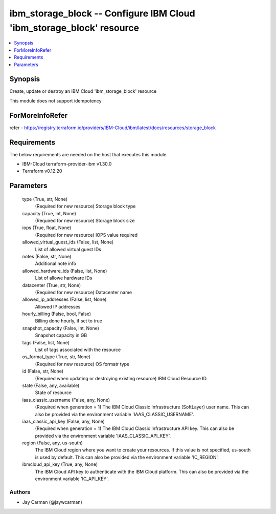 
ibm_storage_block -- Configure IBM Cloud 'ibm_storage_block' resource
=====================================================================

.. contents::
   :local:
   :depth: 1


Synopsis
--------

Create, update or destroy an IBM Cloud 'ibm_storage_block' resource

This module does not support idempotency


ForMoreInfoRefer
----------------
refer - https://registry.terraform.io/providers/IBM-Cloud/ibm/latest/docs/resources/storage_block

Requirements
------------
The below requirements are needed on the host that executes this module.

- IBM-Cloud terraform-provider-ibm v1.30.0
- Terraform v0.12.20



Parameters
----------

  type (True, str, None)
    (Required for new resource) Storage block type


  capacity (True, int, None)
    (Required for new resource) Storage block size


  iops (True, float, None)
    (Required for new resource) IOPS value required


  allowed_virtual_guest_ids (False, list, None)
    List of allowed virtual guest IDs


  notes (False, str, None)
    Additional note info


  allowed_hardware_ids (False, list, None)
    List of allowe hardware IDs


  datacenter (True, str, None)
    (Required for new resource) Datacenter name


  allowed_ip_addresses (False, list, None)
    Allowed IP addresses


  hourly_billing (False, bool, False)
    Billing done hourly, if set to true


  snapshot_capacity (False, int, None)
    Snapshot capacity in GB


  tags (False, list, None)
    List of tags associated with the resource


  os_format_type (True, str, None)
    (Required for new resource) OS formatr type


  id (False, str, None)
    (Required when updating or destroying existing resource) IBM Cloud Resource ID.


  state (False, any, available)
    State of resource


  iaas_classic_username (False, any, None)
    (Required when generation = 1) The IBM Cloud Classic Infrastructure (SoftLayer) user name. This can also be provided via the environment variable 'IAAS_CLASSIC_USERNAME'.


  iaas_classic_api_key (False, any, None)
    (Required when generation = 1) The IBM Cloud Classic Infrastructure API key. This can also be provided via the environment variable 'IAAS_CLASSIC_API_KEY'.


  region (False, any, us-south)
    The IBM Cloud region where you want to create your resources. If this value is not specified, us-south is used by default. This can also be provided via the environment variable 'IC_REGION'.


  ibmcloud_api_key (True, any, None)
    The IBM Cloud API key to authenticate with the IBM Cloud platform. This can also be provided via the environment variable 'IC_API_KEY'.













Authors
~~~~~~~

- Jay Carman (@jaywcarman)

